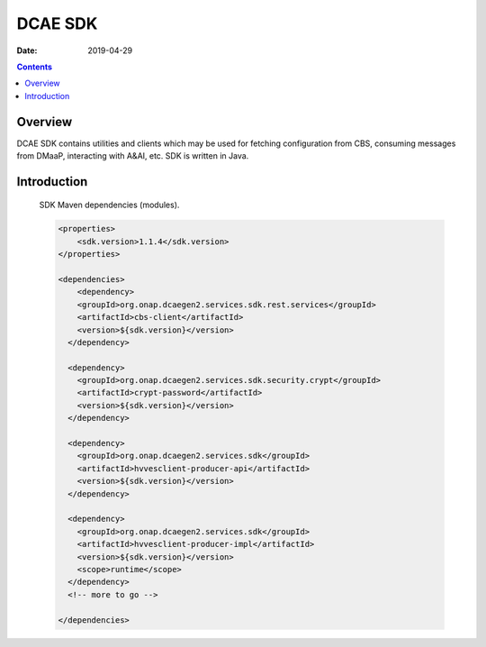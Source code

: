 ========
DCAE SDK
========

:Date: 2019-04-29

.. contents::
    :depth: 3
..

Overview
========

DCAE SDK contains utilities and clients which may be used for fetching configuration from CBS, consuming messages from DMaaP, interacting with A&AI, etc. SDK is written in Java.

Introduction
============

    SDK Maven dependencies (modules).

    .. code-block:: XML

            <properties>
                <sdk.version>1.1.4</sdk.version>
            </properties>

            <dependencies>
                <dependency>
                <groupId>org.onap.dcaegen2.services.sdk.rest.services</groupId>
                <artifactId>cbs-client</artifactId>
                <version>${sdk.version}</version>
              </dependency>

              <dependency>
                <groupId>org.onap.dcaegen2.services.sdk.security.crypt</groupId>
                <artifactId>crypt-password</artifactId>
                <version>${sdk.version}</version>
              </dependency>

              <dependency>
                <groupId>org.onap.dcaegen2.services.sdk</groupId>
                <artifactId>hvvesclient-producer-api</artifactId>
                <version>${sdk.version}</version>
              </dependency>

              <dependency>
                <groupId>org.onap.dcaegen2.services.sdk</groupId>
                <artifactId>hvvesclient-producer-impl</artifactId>
                <version>${sdk.version}</version>
                <scope>runtime</scope>
              </dependency>
              <!-- more to go -->

            </dependencies>